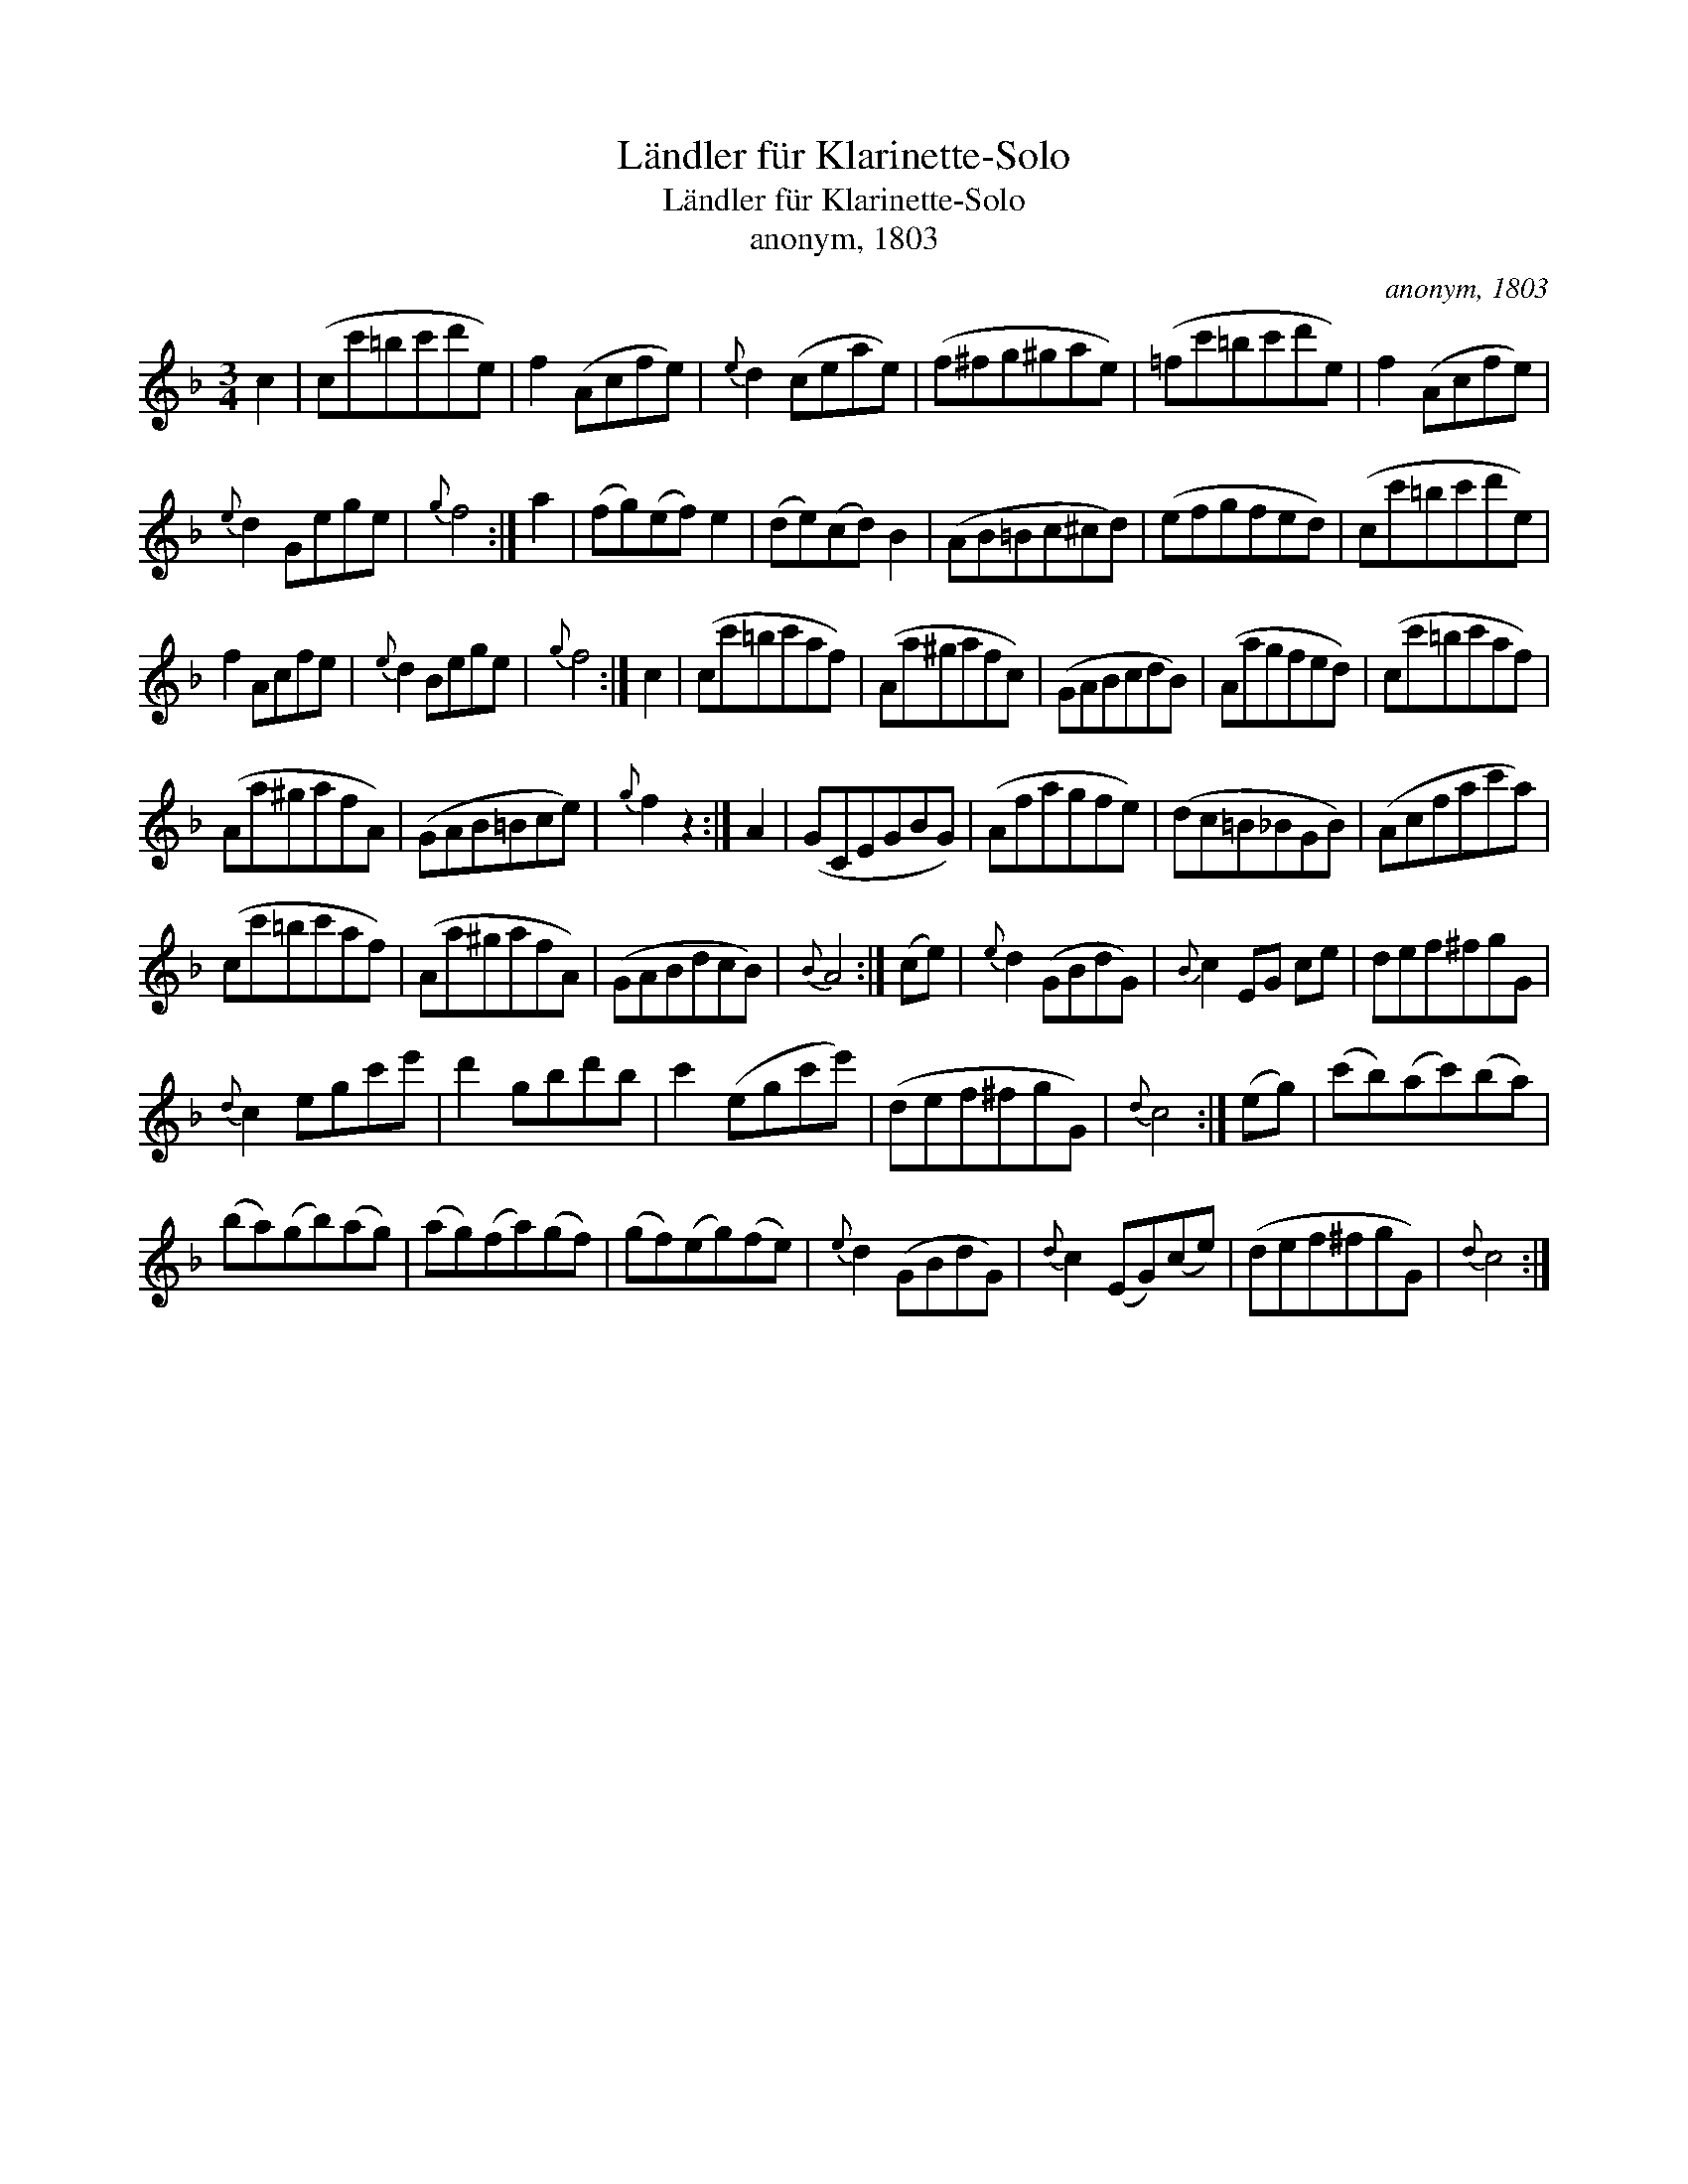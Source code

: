 X:1
T:Ländler für Klarinette-Solo
T:Ländler für Klarinette-Solo
T:anonym, 1803
C:anonym, 1803
L:1/8
M:3/4
K:F
V:1 treble 
V:1
 c2 | (cc'=bc'd'e) | f2 (Acfe) |{e} d2 (ceae) | (f^fg^gae) | (=fc'=bc'd'e) | f2 (Acfe) | %7
{e} d2 Gege |{g} f4 :| a2 | (fg)(ef) e2 | (de)(cd) B2 | (AB=Bc^cd) | (efgfed) | (cc'=bc'd'e) | %15
 f2 Acfe |{e} d2 Bege |{g} f4 :| c2 | (cc'=bc'af) | (Aa^gafc) | (GABcdB) | (Aagfed) | (cc'=bc'af) | %24
 (Aa^gafA) | (GAB=Bce) |{g} f2 z2 :| A2 | (GCEGBG) | (Afagfe) | (dc=B_BGB) | (Acfac'a) | %32
 (cc'=bc'af) | (Aa^gafA) | (GABdcB) |{B} A4 :| (ce) |{e} d2 (GBdG) |{B} c2 EG ce | def^fgG | %40
{d} c2 egc'e' | d'2 gbd'b | c'2 (egc'e') | (def^fgG) |{d} c4 :| (eg) | (c'b)(ac')(ba) | %47
 (ba)(gb)(ag) | (ag)(fa)(gf) | (gf)(eg)(fe) |{e} d2 (GBdG) |{d} c2 (EG)(ce) | (def^fgG) |{d} c4 :| %54

